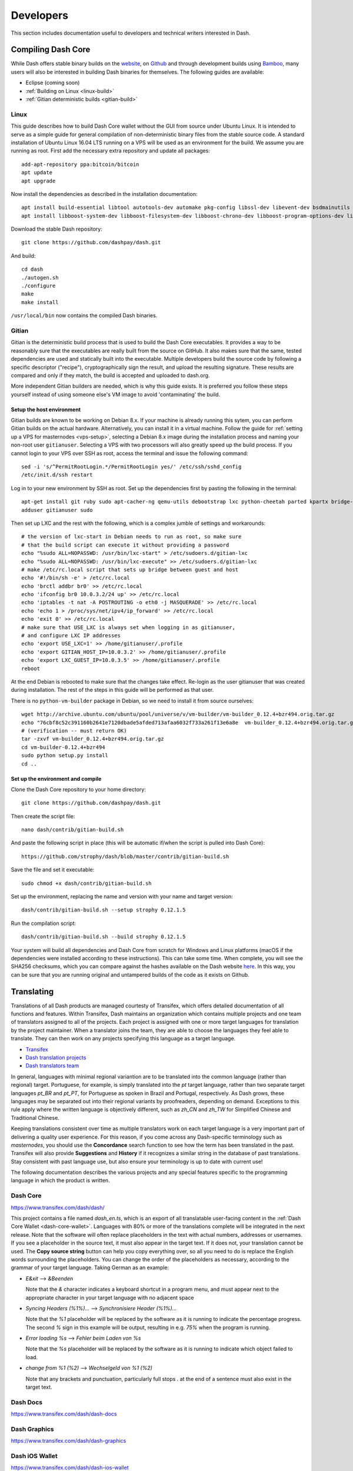 .. _developers:

==========
Developers
==========

This section includes documentation useful to developers and technical
writers interested in Dash.

.. _compiling-dash:

Compiling Dash Core 
===================

While Dash offers stable binary builds on the `website
<https://www.dash.org/wallets>`_, on `Github
<https://github.com/dashpay/dash/releases>`_ and through development
builds using `Bamboo <https://bamboo.dash.org>`_, many users will also
be interested in building Dash binaries for themselves. The following
guides are available:

- Eclipse (coming soon)
- :ref:`Building on Linux <linux-build>`
- :ref:`Gitian deterministic builds <gitian-build>`

.. _linux-build:

Linux
-----

This guide describes how to build Dash Core wallet without the GUI from
source under Ubuntu Linux. It is intended to serve as a simple guide for
general compilation of non-deterministic binary files from the stable
source code. A standard installation of Ubuntu Linux 16.04 LTS running
on a VPS will be used as an environment for the build. We assume you are
running as root. First add the necessary extra repository and update all
packages::

  add-apt-repository ppa:bitcoin/bitcoin
  apt update
  apt upgrade

Now install the dependencies as described in the installation
documentation::

  apt install build-essential libtool autotools-dev automake pkg-config libssl-dev libevent-dev bsdmainutils git libdb4.8-dev libdb4.8++-dev
  apt install libboost-system-dev libboost-filesystem-dev libboost-chrono-dev libboost-program-options-dev libboost-test-dev libboost-thread-dev

Download the stable Dash repository::

  git clone https://github.com/dashpay/dash.git

And build::

  cd dash
  ./autogen.sh
  ./configure
  make
  make install

``/usr/local/bin`` now contains the compiled Dash binaries.

.. _gitian-build:

Gitian
------

Gitian is the deterministic build process that is used to build the Dash
Core executables. It provides a way to be reasonably sure that the
executables are really built from the source on GitHub. It also makes
sure that the same, tested dependencies are used and statically built
into the executable. Multiple developers build the source code by
following a specific descriptor ("recipe"), cryptographically sign the
result, and upload the resulting signature. These results are compared
and only if they match, the build is accepted and uploaded to dash.org.

More independent Gitian builders are needed, which is why this guide
exists. It is preferred you follow these steps yourself instead of using
someone else's VM image to avoid 'contaminating' the build.

Setup the host environment
^^^^^^^^^^^^^^^^^^^^^^^^^^

Gitian builds are known to be working on Debian 8.x. If your machine is
already running this sytem, you can perform Gitian builds on the actual
hardware. Alternatively, you can install it in a virtual machine. Follow
the guide for :ref:`setting up a VPS for masternodes <vps-setup>`,
selecting a Debian 8.x image during the installation process and naming
your non-root user ``gitianuser``. Selecting a VPS with two processors
will also greatly speed up the build process. If you cannot login to
your VPS over SSH as root, access the terminal and issue the following
command::

  sed -i 's/^PermitRootLogin.*/PermitRootLogin yes/' /etc/ssh/sshd_config
  /etc/init.d/ssh restart

Log in to your new environment by SSH as root. Set up the dependencies
first by pasting the following in the terminal::

  apt-get install git ruby sudo apt-cacher-ng qemu-utils debootstrap lxc python-cheetah parted kpartx bridge-utils make ubuntu-archive-keyring curl
  adduser gitianuser sudo

Then set up LXC and the rest with the following, which is a complex
jumble of settings and workarounds::

  # the version of lxc-start in Debian needs to run as root, so make sure
  # that the build script can execute it without providing a password
  echo "%sudo ALL=NOPASSWD: /usr/bin/lxc-start" > /etc/sudoers.d/gitian-lxc
  echo "%sudo ALL=NOPASSWD: /usr/bin/lxc-execute" >> /etc/sudoers.d/gitian-lxc
  # make /etc/rc.local script that sets up bridge between guest and host
  echo '#!/bin/sh -e' > /etc/rc.local
  echo 'brctl addbr br0' >> /etc/rc.local
  echo 'ifconfig br0 10.0.3.2/24 up' >> /etc/rc.local
  echo 'iptables -t nat -A POSTROUTING -o eth0 -j MASQUERADE' >> /etc/rc.local
  echo 'echo 1 > /proc/sys/net/ipv4/ip_forward' >> /etc/rc.local
  echo 'exit 0' >> /etc/rc.local
  # make sure that USE_LXC is always set when logging in as gitianuser,
  # and configure LXC IP addresses
  echo 'export USE_LXC=1' >> /home/gitianuser/.profile
  echo 'export GITIAN_HOST_IP=10.0.3.2' >> /home/gitianuser/.profile
  echo 'export LXC_GUEST_IP=10.0.3.5' >> /home/gitianuser/.profile
  reboot

At the end Debian is rebooted to make sure that the changes take effect.
Re-login as the user gitianuser that was created during installation.
The rest of the steps in this guide will be performed as that user.

There is no ``python-vm-builder`` package in Debian, so we need to
install it from source ourselves::

  wget http://archive.ubuntu.com/ubuntu/pool/universe/v/vm-builder/vm-builder_0.12.4+bzr494.orig.tar.gz
  echo "76cbf8c52c391160b2641e7120dbade5afded713afaa6032f733a261f13e6a8e  vm-builder_0.12.4+bzr494.orig.tar.gz" | sha256sum -c
  # (verification -- must return OK)
  tar -zxvf vm-builder_0.12.4+bzr494.orig.tar.gz
  cd vm-builder-0.12.4+bzr494
  sudo python setup.py install
  cd ..

Set up the environment and compile
^^^^^^^^^^^^^^^^^^^^^^^^^^^^^^^^^^

Clone the Dash Core repository to your home directory::

  git clone https://github.com/dashpay/dash.git

Then create the script file::

  nano dash/contrib/gitian-build.sh

And paste the following script in place (this will be automatic if/when
the script is pulled into Dash Core)::

  https://github.com/strophy/dash/blob/master/contrib/gitian-build.sh

Save the file and set it executable::

  sudo chmod +x dash/contrib/gitian-build.sh

Set up the environment, replacing the name and version with your name
and target version::

  dash/contrib/gitian-build.sh --setup strophy 0.12.1.5

Run the compilation script::

  dash/contrib/gitian-build.sh --build strophy 0.12.1.5

Your system will build all dependencies and Dash Core from scratch for
Windows and Linux platforms (macOS if the dependencies were installed
according to these instructions). This can take some time. When
complete, you will see the SHA256 checksums, which you can compare
against the hashes available on the Dash website `here
<https://www.dash.org/wallets>`_. In this way, you can be sure that you
are running original and untampered builds of the code as it exists on
Github.


Translating
===========

Translations of all Dash products are managed courtesty of Transifex,
which offers detailed documentation of all functions and features.
Within Transifex, Dash maintains an organization which contains multiple
projects and one team of translators assigned to all of the projects.
Each project is assigned with one or more target languages for
translation by the project maintainer. When a translator joins the team,
they are able to choose the languages they feel able to translate. They
can then work on any projects specifying this language as a target
language.

- `Transifex <https://www.transifex.com>`_
- `Dash translation projects <https://www.transifex.com/dash>`_
- `Dash translators team <https://www.transifex.com/dash/teams>`_

In general, languages with minimal regional variantion are to be
translated into the common language (rather than regional) target.
Portuguese, for example, is simply translated into the `pt` target
language, rather than two separate target languages `pt_BR` and `pt_PT`,
for Portuguese as spoken in Brazil and Portugal, respectively. As Dash
grows, these languages may be separated out into their regional variants
by proofreaders, depending on demand. Exceptions to this rule apply
where the written language is objectively different, such as `zh_CN` and
`zh_TW` for Simplified Chinese and Traditional Chinese.

Keeping translations consistent over time as multiple translators work
on each target language is a very important part of delivering a quality
user experience. For this reason, if you come across any Dash-specific
terminology such as `masternodes`, you should use the **Concordance**
search function to see how the term has been translated in the past.
Transifex will also provide **Suggestions** and **History** if it
recognizes a similar string in the database of past translations. Stay
consistent with past language use, but also ensure your terminology is
up to date with current use!

.. image:: img/concordance.png
   :width: 130 px
.. image:: img/suggestions.png
   :width: 300 px

The following documentation describes the various projects and any
special features specific to the programming language in which the
product is written.

Dash Core
---------

https://www.transifex.com/dash/dash/

This project contains a file named `dash_en.ts`, which is an export of
all translatable user-facing content in the :ref:`Dash Core Wallet
<dash-core-wallet>`. Languages with 80% or more of the translations
complete will be integrated in the next release. Note that the software
will often replace placeholders in the text with actual numbers,
addresses or usernames. If you see a placeholder in the source text, it
must also appear in the target text. If it does not, your translation
cannot be used. The **Copy source string** button can help you copy
everything over, so all you need to do is replace the English words
surrounding the placeholders. You can change the order of the
placeholders as necessary, according to the grammar of your target
language. Taking German as an example:

- `E&xit` --> `&Beenden`
  
  Note that the `&` character indicates a keyboard shortcut in a program
  menu, and must appear next to the appropriate character in your target
  language with no adjacent space

- `Syncing Headers (%1%)...` --> `Synchronisiere Header (%1%)...` 
  
  Note that the `%1` placeholder will be replaced by the software as it
  is running to indicate the percentage progress. The second `%` sign in
  this example will be output, resulting in e.g. `75%` when the program
  is running.

- `Error loading %s` --> `Fehler beim Laden von %s`

  Note that the `%s` placeholder will be replaced by the software as it
  is running to indicate which object failed to load.

- `change from %1 (%2)` --> `Wechselgeld von %1 (%2)`

  Note that any brackets and punctuation, particularly full stops `.` at
  the end of a sentence must also exist in the target text.

Dash Docs
---------

https://www.transifex.com/dash/dash-docs

Dash Graphics
-------------

https://www.transifex.com/dash/dash-graphics

Dash iOS Wallet
---------------

https://www.transifex.com/dash/dash-ios-wallet

Dash Android Wallet
-------------------

https://www.transifex.com/dash/dash-wallet

Dash Videos
-----------

https://www.transifex.com/dash/dash-videos

Dash Website
------------

https://www.transifex.com/dash/dash-website


Testnet
=======

Testnet is a fully functioning Dash blockchain with the one key
exception that because the Dash on the network can be created freely, it
has no value. Testnet helps developers test new versions of Dash, as
well as test network operations using identical versions of the software
before they are carried out on the mainnet. There are a few other key
differences:

- Testnet operates on port 19999 (instead of 9999)
- Testnet addresses start with "y" instead of "X", ADDRESSVERSION is 140
  (instead of 76)
- Testnet balances are denominated in tDASH (instead of DASH)
- Protocol message header bytes are 0xcee2caff (instead of 0xbf0c6bbd)
- Bootstrapping uses different DNS seeds: test.dnsseed.masternode.io, 
  testnet-seed.darkcoin.qa, testnet-seed.dashpay.io
- Launching Dash Core in testnet mode shows an orange splash screen

To start Dash Core in testnet mode, find your dash.conf file and enter
the following line::

  testnet = 1

Tools and links
---------------

- **Test builds:** https://bamboo.dash.org
- **Bugtracker:** https://github.com/dashpay/dash/issues/new
- **Discussion and help:** https://www.dash.org/forum/topic/testing.53/
- **Masternode tools:** https://test.dashninja.pl/masternodes.html
- **Android wallet:** https://www.dash.org/forum/threads/dash-wallet-for-android-v5-testnet.14775/
- **Testnet for Bitcoin:** https://en.bitcoin.it/wiki/Testnet

Faucets
^^^^^^^

- https://test.faucet.dash.org - by flare
- http://test.faucet.dashninja.pl - by elbereth
- http://test.faucet.masternode.io - by coingun

Explorers
^^^^^^^^^

- https://test.explorer.dash.org - by flare
- https://test.insight.dash.siampm.com - by thelazier
- http://test.explorer.dashninja.pl - by elbereth
- http://test.insight.masternode.io:3001 - by coingun
- https://testnet-insight.dashevo.org/insight/

Pools
^^^^^

- https://test.pool.dash.org [stratum+tcp://test.stratum.dash.org] - by flare

P2Pool Nodes
^^^^^^^^^^^^

- http://test.p2pool.dash.siampm.com [stratum+tcp://103.58.149.157:17903] by thelazier
- http://p2pool.dashninja.pl:17903/static - by elbereth
- http://test.p2pool.masternode.io:18998/static - by coingun

Masternodes
-----------

Installing a masternode under testnet generally follows the same steps
as the :ref:`mainnet masternode installation guide <masternode-setup>`,
but with a few key differences:

- You will probably be running a development version of Dash instead of
  the stable release. See `here <https://bamboo.dash.org>`_ for
  downloadable builds, then choose **Develop > Latest Build >
  Artifacts**.
- When opening the firewall, port 19999 must be opened instead of (or in
  addition to) 9999. Use this command: ``ufw allow 19999/tcp``
- Your desktop wallet must be running in testnet mode. Add the following
  line to *dash.conf*: ``testnet = 1``
- When sending the collateral, you can get the 1000 tDASH for free from
  a faucet (see above)
- You cannot use dashman to install development versions of Dash. See
  the link to downloadable builds above.
- Your masternode configuration file must also specify testnet mode. Add
  the following line when setting up *dash.conf* on the masternode:
  testnet = 1
- When cloning sentinel, you may need to clone the development branch
  using the ``-b`` option, for example: ``git clone -b core-v0.12.2.x
  https://github.com/dashpay/sentinel.git``
- Once sentinel is installed, modify
  ``~/.dashcore/sentinel/sentinel.conf``, comment the mainnet line and
  uncomment: ``network=testnet``

Testnet 12.2
------------

The Dash team has recently announced the launch of a testnet for public
testing of the upcoming 12.2 release of the Dash software. Unlike
mainnet, the DASH that exists on testnet has no real value, and since
its an entirely separate network, there is no risk to using new and
experimental software. Extensive internal testing has already been done
on the 12.2 code, but there are numerous bugs that can only be revealed
with actual use by real people. The Dash team invites anybody who is
interested to download the software and become active on testnet. This
release includes:

- DIP0001 implementation https://github.com/dashpay/dips/blob/master/dip-0001.md
- 10x transaction fee reduction (including InstantSend fee)
- InstantSend vulnerability fix
- Lots of other bug fixes and performance improvements
- Experimental BIP39/BIP44 complaint HD wallet (disabled by default, should be fully functional but there is no GUI yet)
- Testnet 12.2 discussion: https://www.dash.org/forum/threads/v12-2-testing.17412/
- Testnet tools: https://www.dash.org/forum/threads/testnet-tools-resources.1768/
- Issue tracking: https://github.com/dashpay/dash/issues/new

Latest binaries:

- Windows: https://bamboo.dash.org/browse/DASHW-DEV/latestSuccessful/artifact/JOB1/gitian-win-dash-dist/
- macOS: https://bamboo.dash.org/browse/DASHM-DEV/latestSuccessful/artifact/JOB1/gitian-osx-dash-dist/
- Linux: https://bamboo.dash.org/browse/DASHL-DEV/latestSuccessful/artifact/JOB1/gitian-linux-dash-dist/
- Raspberry Pi: https://bamboo.dash.org/browse/DASHP-DEV/latestSuccessful/artifact/JOB1/gitian-RPi2-dash-dist/
- Sentinel: https://github.com/dashpay/sentinel/tree/core-v0.12.2.x


Version History
===============

Full release notes and the version history of Dash are available here:

- https://github.com/dashpay/dash/blob/master/doc/release-notes.md


.. _understanding-sporks:

Sporks
======

A multi-phased fork, colloquially known as a "spork", is a mechanism
unique to Dash used to safely deploy new features to the network through
network-level variables to avoid the risk of unintended network forking
during upgrades. It can also be used to disable certain features if a
security vulnerability is discovered - see :ref:`here <sporks>` for a
brief introduction to sporks. This documentation describes the meaning
of each spork currently existing on the network, and how to check their
respective statuses.

Spork functions
---------------

Sporks are set using integer values. Many sporks may be set to a
particular epoch datetime (number of seconds that have elapsed since
January 1, 1970) to specify the time at which they will active. Enabled
sporks are set to 0 (seconds until activation). This function is often
used to set a spork enable date so far in the future that it is
effectively disabled until changed. The following sporks currently exist
on the network and serve functions as described below:

SPORK_2_INSTANTSEND_ENABLED
  Governs the ability of Dash clients to use InstandSend functionality.

SPORK_3_INSTANTSEND_BLOCK_FILTERING
  If enabled, masternodes will reject blocks containing transactions in
  conflict with locked but unconfirmed InstandSend transactions.

SPORK_5_INSTANTSEND_MAX_VALUE
  Enforces the maximum value in Dash that can be included in an
  InstantSend transaction.

SPORK_8_MASTERNODE_PAYMENT_ENFORCEMENT
  If enabled, miners must pay 50% of the block reward to a masternode
  currently pending selection or the block will be considered invalid.

SPORK_9_SUPERBLOCKS_ENABLED
  If enabled, superblocks are verified and issued to pay proposal
  winners.

SPORK_10_MASTERNODE_PAY_UPDATED_NODES
  Controls whether masternodes running an older protocol version are
  considered eligible for payment. This can be used as an incentive to
  encourage masternodes to update.

SPORK_12_RECONSIDER_BLOCKS
  Forces reindex of a specified number of blocks to recover from
  unintentional network forks.

SPORK_13_OLD_SUPERBLOCK_FLAG
  Deprecated. No network function since block 614820.

SPORK_14_REQUIRE_SENTINEL_FLAG
  Toggles whether masternodes with status are eligible for payment if
  status is WATCHDOG_EXPIRED, i.e. Sentinel is not running properly.

Viewing spork status
--------------------

The ``spork show`` and ``spork active`` commands issued in the debug
window (or from ``dash-cli`` on a masternode) allow you to interact with
sporks. You can open the debug window by selecting **Tools > Debug
console**.

.. figure:: img/dashcore-sporks.png
   :width: 300px

   spork show and spork active output in the Dash Core debug console
